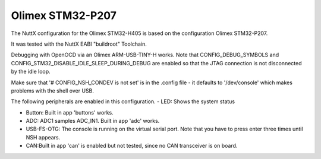 =================
Olimex STM32-P207
=================

.. tags:: chip:stm32, chip:stm32f4, chip:stm32f405

The NuttX configuration for the Olimex STM32-H405 is based on the configuration
Olimex STM32-P207.

It was tested with the NuttX EABI "buildroot" Toolchain.

Debugging with OpenOCD via an Olimex ARM-USB-TINY-H works. Note that
CONFIG_DEBUG_SYMBOLS and CONFIG_STM32_DISABLE_IDLE_SLEEP_DURING_DEBUG
are enabled so that the JTAG connection is not disconnected by the idle
loop.

Make sure that '# CONFIG_NSH_CONDEV is not set' is in the .config file - it defaults
to '/dev/console' which makes problems with the shell over USB.

The following peripherals are enabled in this configuration.
- LED: Shows the system status

- Button: Built in app 'buttons' works.

- ADC: ADC1 samples ADC_IN1. Built in app 'adc' works.

- USB-FS-OTG: The console is running on the virtual serial port. Note that you
  have to press enter three times until NSH appears.

- CAN:Built in app 'can' is enabled but not tested, since no CAN transceiver is on board.
